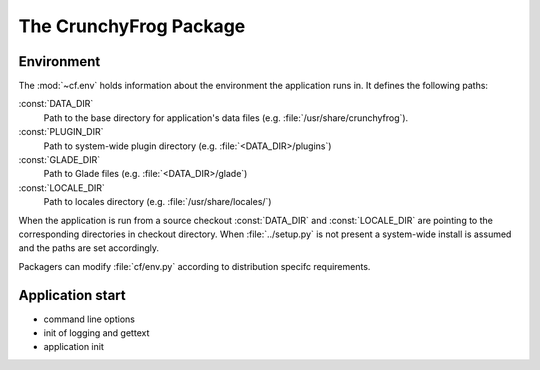 The CrunchyFrog Package
=======================


Environment
^^^^^^^^^^^

The :mod:`~cf.env` holds information about the environment the application
runs in. It defines the following paths:

:const:`DATA_DIR`
  Path to the base directory for application's data files
  (e.g. :file:`/usr/share/crunchyfrog`).

:const:`PLUGIN_DIR`
  Path to system-wide plugin directory (e.g. :file:`<DATA_DIR>/plugins`)

:const:`GLADE_DIR`
  Path to Glade files (e.g. :file:`<DATA_DIR>/glade`)

:const:`LOCALE_DIR`
  Path to locales directory (e.g. :file:`/usr/share/locales/`)

When the application is run from a source checkout :const:`DATA_DIR` and
:const:`LOCALE_DIR` are pointing to the corresponding directories in checkout
directory.
When :file:`../setup.py` is not present a system-wide install is assumed and
the paths are set accordingly.

.. index::
   single: Packaging; Setting distribution-specific paths

Packagers can modify :file:`cf/env.py` according to distribution specifc
requirements.



Application start
^^^^^^^^^^^^^^^^^
* command line options
* init of logging and gettext
* application init

